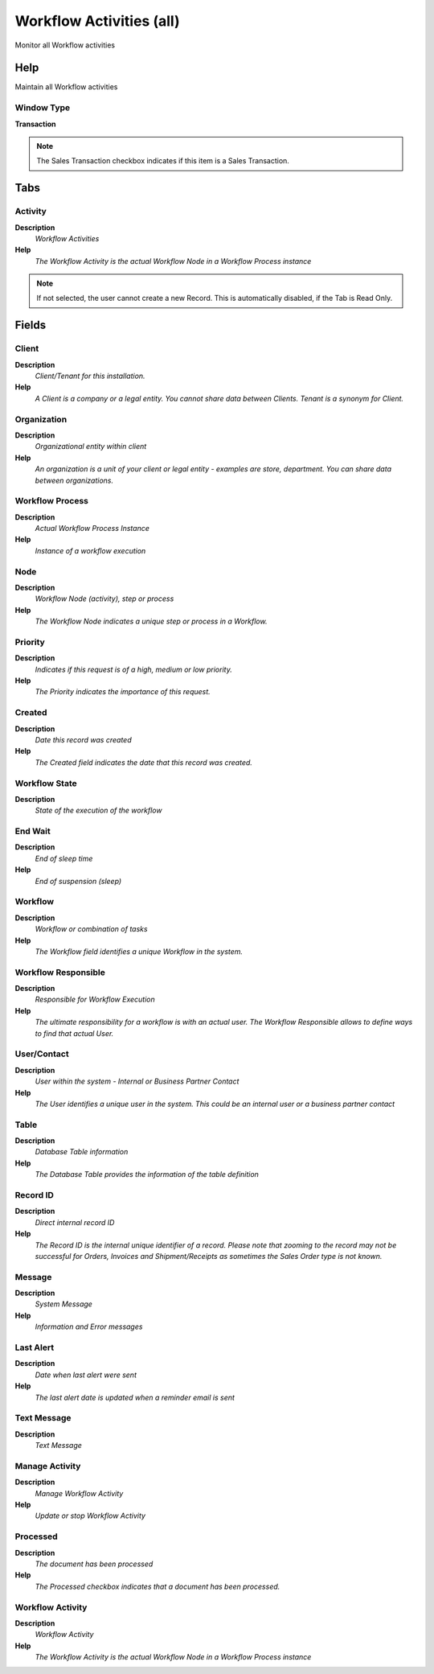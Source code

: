 
.. _functional-guide/window/window-workflow-activities-all:

=========================
Workflow Activities (all)
=========================

Monitor all Workflow activities

Help
====
Maintain all Workflow activities

Window Type
-----------
\ **Transaction**\ 

.. note::
    The Sales Transaction checkbox indicates if this item is a Sales Transaction.


Tabs
====

Activity
--------
\ **Description**\ 
 \ *Workflow Activities*\ 
\ **Help**\ 
 \ *The Workflow Activity is the actual Workflow Node in a Workflow Process instance*\ 

.. note::
    If not selected, the user cannot create a new Record.  This is automatically disabled, if the Tab is Read Only.

Fields
======

Client
------
\ **Description**\ 
 \ *Client/Tenant for this installation.*\ 
\ **Help**\ 
 \ *A Client is a company or a legal entity. You cannot share data between Clients. Tenant is a synonym for Client.*\ 

Organization
------------
\ **Description**\ 
 \ *Organizational entity within client*\ 
\ **Help**\ 
 \ *An organization is a unit of your client or legal entity - examples are store, department. You can share data between organizations.*\ 

Workflow Process
----------------
\ **Description**\ 
 \ *Actual Workflow Process Instance*\ 
\ **Help**\ 
 \ *Instance of a workflow execution*\ 

Node
----
\ **Description**\ 
 \ *Workflow Node (activity), step or process*\ 
\ **Help**\ 
 \ *The Workflow Node indicates a unique step or process in a Workflow.*\ 

Priority
--------
\ **Description**\ 
 \ *Indicates if this request is of a high, medium or low priority.*\ 
\ **Help**\ 
 \ *The Priority indicates the importance of this request.*\ 

Created
-------
\ **Description**\ 
 \ *Date this record was created*\ 
\ **Help**\ 
 \ *The Created field indicates the date that this record was created.*\ 

Workflow State
--------------
\ **Description**\ 
 \ *State of the execution of the workflow*\ 

End Wait
--------
\ **Description**\ 
 \ *End of sleep time*\ 
\ **Help**\ 
 \ *End of suspension (sleep)*\ 

Workflow
--------
\ **Description**\ 
 \ *Workflow or combination of tasks*\ 
\ **Help**\ 
 \ *The Workflow field identifies a unique Workflow in the system.*\ 

Workflow Responsible
--------------------
\ **Description**\ 
 \ *Responsible for Workflow Execution*\ 
\ **Help**\ 
 \ *The ultimate responsibility for a workflow is with an actual user. The Workflow Responsible allows to define ways to find that actual User.*\ 

User/Contact
------------
\ **Description**\ 
 \ *User within the system - Internal or Business Partner Contact*\ 
\ **Help**\ 
 \ *The User identifies a unique user in the system. This could be an internal user or a business partner contact*\ 

Table
-----
\ **Description**\ 
 \ *Database Table information*\ 
\ **Help**\ 
 \ *The Database Table provides the information of the table definition*\ 

Record ID
---------
\ **Description**\ 
 \ *Direct internal record ID*\ 
\ **Help**\ 
 \ *The Record ID is the internal unique identifier of a record. Please note that zooming to the record may not be successful for Orders, Invoices and Shipment/Receipts as sometimes the Sales Order type is not known.*\ 

Message
-------
\ **Description**\ 
 \ *System Message*\ 
\ **Help**\ 
 \ *Information and Error messages*\ 

Last Alert
----------
\ **Description**\ 
 \ *Date when last alert were sent*\ 
\ **Help**\ 
 \ *The last alert date is updated when a reminder email is sent*\ 

Text Message
------------
\ **Description**\ 
 \ *Text Message*\ 

Manage Activity
---------------
\ **Description**\ 
 \ *Manage Workflow Activity*\ 
\ **Help**\ 
 \ *Update or stop Workflow Activity*\ 

Processed
---------
\ **Description**\ 
 \ *The document has been processed*\ 
\ **Help**\ 
 \ *The Processed checkbox indicates that a document has been processed.*\ 

Workflow Activity
-----------------
\ **Description**\ 
 \ *Workflow Activity*\ 
\ **Help**\ 
 \ *The Workflow Activity is the actual Workflow Node in a Workflow Process instance*\ 

